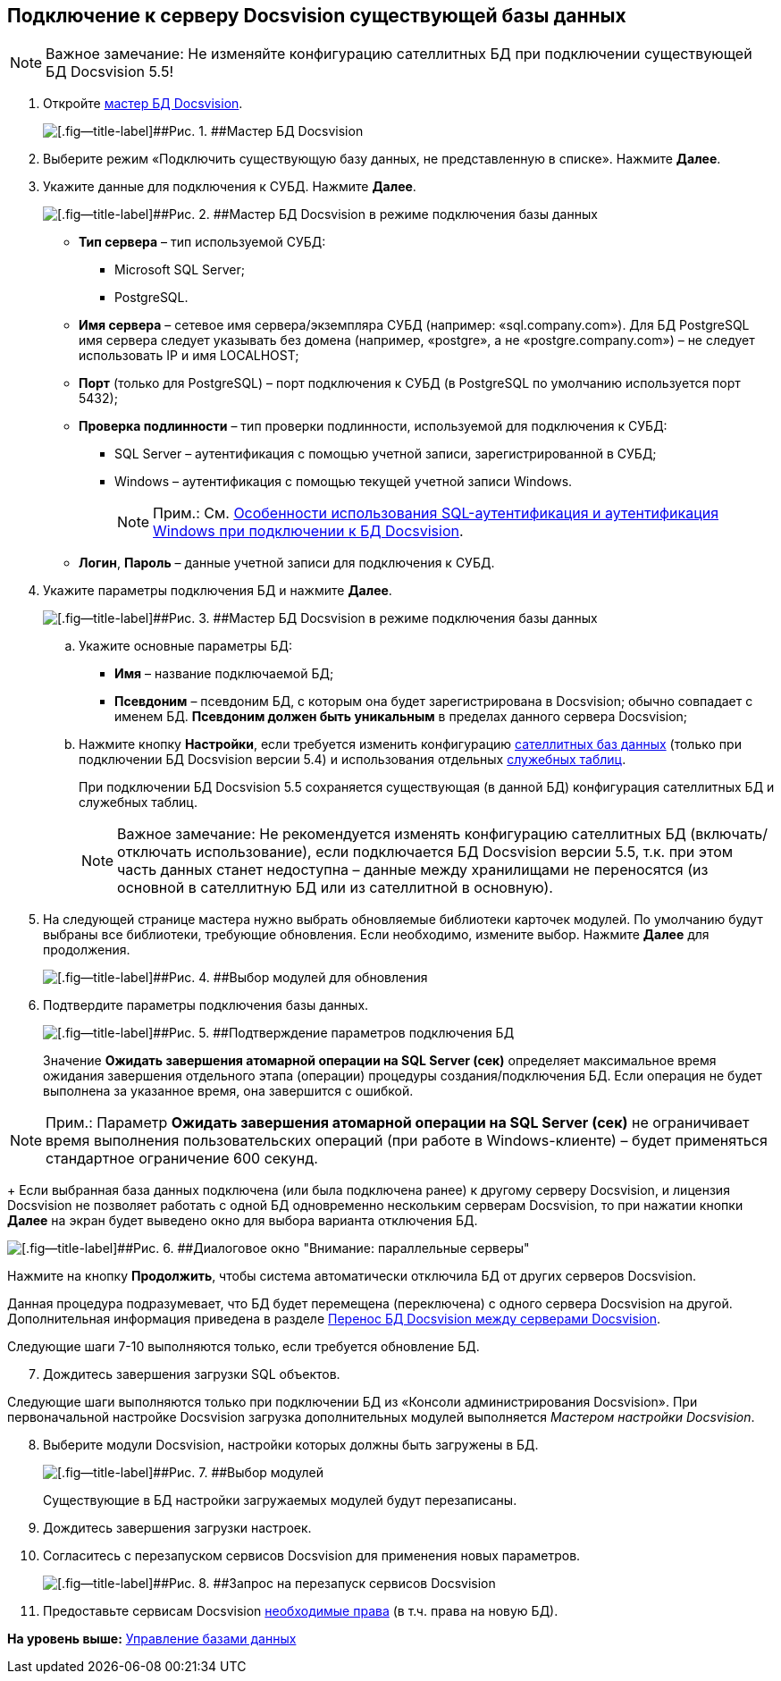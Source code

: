 [[ariaid-title1]]
== Подключение к серверу Docsvision существующей базы данных

[NOTE]
====
[.note__title]#Важное замечание:# Не изменяйте конфигурацию сателлитных БД при подключении существующей БД Docsvision 5.5!
====

[[task_iwn_jfm_fp__steps_cgn_4fm_fp]]
. [.ph .cmd]#Откройте xref:DatabasesMaster.adoc[мастер БД Docsvision].#
+
image::img/DatabaseMaster.png[[.fig--title-label]##Рис. 1. ##Мастер БД Docsvision]
. [.ph .cmd]#Выберите режим «Подключить существующую базу данных, не представленную в списке». Нажмите [.ph .uicontrol]*Далее*.#
. [.ph .cmd]#Укажите данные для подключения к СУБД. Нажмите [.ph .uicontrol]*Далее*.#
+
image::img/DatabaseAttach_1.png[[.fig--title-label]##Рис. 2. ##Мастер БД Docsvision в режиме подключения базы данных]
+
* [.ph .uicontrol]*Тип сервера* – тип используемой СУБД:
+
** Microsoft SQL Server;
** PostgreSQL.
* [.ph .uicontrol]*Имя сервера* – сетевое имя сервера/экземпляра СУБД (например: «sql.company.com»). Для БД PostgreSQL имя сервера следует указывать без домена (например, «postgre», а не «postgre.company.com») – не следует использовать IP и имя LOCALHOST;
* [.ph .uicontrol]*Порт* (только для PostgreSQL) – порт подключения к СУБД (в PostgreSQL по умолчанию используется порт 5432);
* [.ph .uicontrol]*Проверка подлинности* – тип проверки подлинности, используемой для подключения к СУБД:
** SQL Server – аутентификация с помощью учетной записи, зарегистрированной в СУБД;
** Windows – аутентификация с помощью текущей учетной записи Windows.
+
[NOTE]
====
[.note__title]#Прим.:# См. xref:WindowsAccountSingularity.adoc[Особенности использования SQL-аутентификация и аутентификация Windows при подключении к БД Docsvision].
====
* [.ph .uicontrol]*Логин*, [.ph .uicontrol]*Пароль* – данные учетной записи для подключения к СУБД.
. [.ph .cmd]#Укажите параметры подключения БД и нажмите [.ph .uicontrol]*Далее*.#
+
image::img/DatabaseAttach_2.png[[.fig--title-label]##Рис. 3. ##Мастер БД Docsvision в режиме подключения базы данных]
[loweralpha]
.. [.ph .cmd]#Укажите основные параметры БД:#
+
* [.ph .uicontrol]*Имя* – название подключаемой БД;
* [.ph .uicontrol]*Псевдоним* – псевдоним БД, с которым она будет зарегистрирована в Docsvision; обычно совпадает с именем БД. *Псевдоним должен быть уникальным* в пределах данного сервера Docsvision;
.. [.ph .cmd]#Нажмите кнопку [.ph .uicontrol]*Настройки*, если требуется изменить конфигурацию xref:DBExternalTables.adoc[сателлитных баз данных] (только при подключении БД Docsvision версии 5.4) и использования отдельных xref:DBTempTables.adoc[служебных таблиц].#
+
При подключении БД Docsvision 5.5 сохраняется существующая (в данной БД) конфигурация сателлитных БД и служебных таблиц.
+
[NOTE]
====
[.note__title]#Важное замечание:# Не рекомендуется изменять конфигурацию сателлитных БД (включать/отключать использование), если подключается БД Docsvision версии 5.5, т.к. при этом часть данных станет недоступна – данные между хранилищами не переносятся (из основной в сателлитную БД или из сателлитной в основную).
====
. [.ph .cmd]#На следующей странице мастера нужно выбрать обновляемые библиотеки карточек модулей. По умолчанию будут выбраны все библиотеки, требующие обновления. Если необходимо, измените выбор. Нажмите [.ph .uicontrol]*Далее* для продолжения.#
+
image::img/updateDbOnAttach.png[[.fig--title-label]##Рис. 4. ##Выбор модулей для обновления]
. [.ph .cmd]#Подтвердите параметры подключения базы данных.#
+
image::img/DatabaseAttach_3.png[[.fig--title-label]##Рис. 5. ##Подтверждение параметров подключения БД]
+
Значение [.ph .uicontrol]*Ожидать завершения атомарной операции на SQL Server (сек)* определяет максимальное время ожидания завершения отдельного этапа (операции) процедуры создания/подключения БД. Если операция не будет выполнена за указанное время, она завершится с ошибкой.

[NOTE]
====
[.note__title]#Прим.:# Параметр [.ph .uicontrol]*Ожидать завершения атомарной операции на SQL Server (сек)* не ограничивает время выполнения пользовательских операций (при работе в Windows-клиенте) – будет применяться стандартное ограничение 600 секунд.
====
+
Если выбранная база данных подключена (или была подключена ранее) к другому серверу Docsvision, и лицензия Docsvision не позволяет работать с одной БД одновременно нескольким серверам Docsvision, то при нажатии кнопки [.ph .uicontrol]*Далее* на экран будет выведено окно для выбора варианта отключения БД.

image::img/Database_Wizard_Parallel_Servers.png[[.fig--title-label]##Рис. 6. ##Диалоговое окно "Внимание: параллельные серверы"]

Нажмите на кнопку [.ph .uicontrol]*Продолжить*, чтобы система автоматически отключила БД от других серверов Docsvision.

Данная процедура подразумевает, что БД будет перемещена (переключена) с одного сервера Docsvision на другой. Дополнительная информация приведена в разделе xref:DatabaseMoving.adoc[Перенос БД Docsvision между серверами Docsvision].

Следующие шаги 7-10 выполняются только, если требуется обновление БД.

[start=7]
. [.ph .cmd]#Дождитесь завершения загрузки SQL объектов.#

Следующие шаги выполняются только при подключении БД из «Консоли администрирования Docsvision». При первоначальной настройке Docsvision загрузка дополнительных модулей выполняется [.dfn .term]_Мастером настройки Docsvision_.

[start=8]
. [.ph .cmd]#Выберите модули Docsvision, настройки которых должны быть загружены в БД.#
+
image::img/DatabaseCreate_5.png[[.fig--title-label]##Рис. 7. ##Выбор модулей, настройки которых будут загружены в БД]
+
Существующие в БД настройки загружаемых модулей будут перезаписаны.
. [.ph .cmd]#Дождитесь завершения загрузки настроек.#
. [.ph .cmd]#Согласитесь с перезапуском сервисов Docsvision для применения новых параметров.#
+
image::img/ConfigMaster_7.png[[.fig--title-label]##Рис. 8. ##Запрос на перезапуск сервисов Docsvision]
. [.ph .cmd]#Предоставьте сервисам Docsvision xref:GrantAccessServices.adoc[необходимые права] (в т.ч. права на новую БД).#

*На уровень выше:* xref:../topics/Database.adoc[Управление базами данных]
